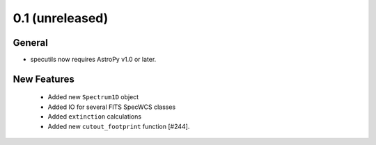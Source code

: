 0.1 (unreleased)
----------------

General
^^^^^^^

- specutils now requires AstroPy v1.0 or later.

New Features
^^^^^^^^^^^^

  - Added new ``Spectrum1D`` object
  - Added IO for several FITS SpecWCS classes
  - Added ``extinction`` calculations

  - Added new ``cutout_footprint`` function [#244].


